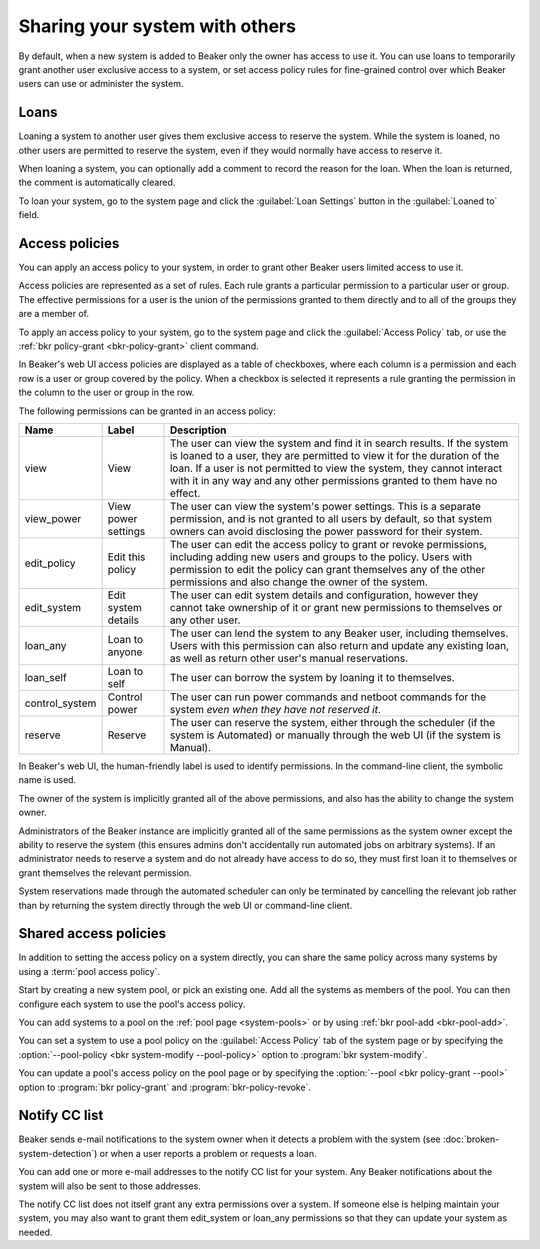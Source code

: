Sharing your system with others
===============================

By default, when a new system is added to Beaker only the owner has access to 
use it. You can use loans to temporarily grant another user exclusive access to 
a system, or set access policy rules for fine-grained control over which Beaker 
users can use or administer the system.

.. _loaning-systems:

Loans
-----

Loaning a system to another user gives them exclusive access to reserve the 
system. While the system is loaned, no other users are permitted to reserve the 
system, even if they would normally have access to reserve it.

When loaning a system, you can optionally add a comment to record the reason 
for the loan. When the loan is returned, the comment is automatically cleared.

To loan your system, go to the system page and click the :guilabel:`Loan 
Settings` button in the :guilabel:`Loaned to` field.

.. _system-access-policies:

Access policies
---------------

You can apply an access policy to your system, in order to grant other Beaker 
users limited access to use it.

Access policies are represented as a set of rules. Each rule grants 
a particular permission to a particular user or group. The effective 
permissions for a user is the union of the permissions granted to them directly 
and to all of the groups they are a member of.

To apply an access policy to your system, go to the system page and click the 
:guilabel:`Access Policy` tab, or use the :ref:`bkr policy-grant 
<bkr-policy-grant>` client command.

In Beaker's web UI access policies are displayed as a table of checkboxes, 
where each column is a permission and each row is a user or group covered by 
the policy. When a checkbox is selected it represents a rule granting the 
permission in the column to the user or group in the row.

The following permissions can be granted in an access policy:

============== =================== ===========================================
Name           Label               Description
============== =================== ===========================================
view           View                The user can view the system and find it in 
                                   search results. If the system is loaned to 
                                   a user, they are permitted to view it for 
                                   the duration of the loan. If a user is not 
                                   permitted to view the system, they cannot 
                                   interact with it in any way and any other 
                                   permissions granted to them have no effect.
view_power     View power settings The user can view the system's power
                                   settings. This is a separate permission, and 
                                   is not granted to all users by default, so 
                                   that system owners can avoid disclosing the 
                                   power password for their system.
edit_policy    Edit this policy    The user can edit the access policy to grant
                                   or revoke permissions, including adding new 
                                   users and groups to the policy. Users with
                                   permission to edit the policy can grant
                                   themselves any of the other permissions
                                   and also change the owner of the system.
edit_system    Edit system details The user can edit system details and
                                   configuration, however they cannot take 
                                   ownership of it or grant new permissions to 
                                   themselves or any other user.
loan_any       Loan to anyone      The user can lend the system to any Beaker
                                   user, including themselves. Users with this
                                   permission can also return and update any
                                   existing loan, as well as return other
                                   user's manual reservations.
loan_self      Loan to self        The user can borrow the system by loaning
                                   it to themselves.
control_system Control power       The user can run power commands and netboot
                                   commands for the system *even when they have 
                                   not reserved it*.
reserve        Reserve             The user can reserve the system, either
                                   through the scheduler (if the system is 
                                   Automated) or manually through the web UI 
                                   (if the system is Manual).
============== =================== ===========================================

In Beaker's web UI, the human-friendly label is used to identify permissions.
In the command-line client, the symbolic name is used.

The owner of the system is implicitly granted all of the above permissions,
and also has the ability to change the system owner.

Administrators of the Beaker instance are implicitly granted all of the same
permissions as the system owner except the ability to reserve the system (this
ensures admins don't accidentally run automated jobs on arbitrary systems).
If an administrator needs to reserve a system and do not already have access
to do so, they must first loan it to themselves or grant themselves the
relevant permission.

System reservations made through the automated scheduler can only be
terminated by cancelling the relevant job rather than by returning the system
directly through the web UI or command-line client.

.. _shared-access-policies:

Shared access policies
----------------------

In addition to setting the access policy on a system directly, you can
share the same policy across many systems by using a :term:`pool
access policy`.

Start by creating a new system pool, or pick an existing one. Add all
the systems as members of the pool. You can then configure each system
to use the pool's access policy.

You can add systems to a pool on the :ref:`pool page <system-pools>`
or by using :ref:`bkr pool-add <bkr-pool-add>`.

You can set a system to use a pool policy on the :guilabel:`Access
Policy` tab of the system page or by specifying the :option:`--pool-policy <bkr
system-modify --pool-policy>` option to :program:`bkr system-modify`.

You can update a pool's access policy on the pool page or by specifying the
:option:`--pool <bkr policy-grant --pool>` option to :program:`bkr
policy-grant` and :program:`bkr-policy-revoke`.

Notify CC list
--------------

Beaker sends e-mail notifications to the system owner when it detects a problem 
with the system (see :doc:`broken-system-detection`) or when a user reports 
a problem or requests a loan.

You can add one or more e-mail addresses to the notify CC list for your system. 
Any Beaker notifications about the system will also be sent to those addresses.

The notify CC list does not itself grant any extra permissions over a system. 
If someone else is helping maintain your system, you may also want to grant 
them edit_system or loan_any permissions so that they can update your system as 
needed.
